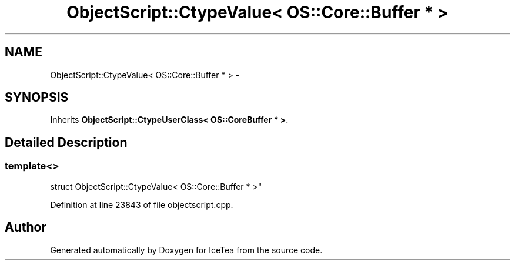.TH "ObjectScript::CtypeValue< OS::Core::Buffer * >" 3 "Sat Mar 26 2016" "IceTea" \" -*- nroff -*-
.ad l
.nh
.SH NAME
ObjectScript::CtypeValue< OS::Core::Buffer * > \- 
.SH SYNOPSIS
.br
.PP
.PP
Inherits \fBObjectScript::CtypeUserClass< OS::CoreBuffer * >\fP\&.
.SH "Detailed Description"
.PP 

.SS "template<>
.br
struct ObjectScript::CtypeValue< OS::Core::Buffer * >"

.PP
Definition at line 23843 of file objectscript\&.cpp\&.

.SH "Author"
.PP 
Generated automatically by Doxygen for IceTea from the source code\&.
